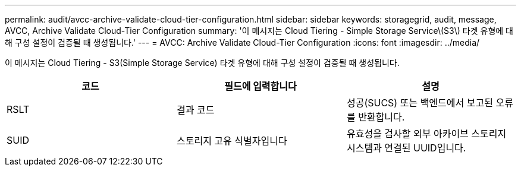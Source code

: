 ---
permalink: audit/avcc-archive-validate-cloud-tier-configuration.html 
sidebar: sidebar 
keywords: storagegrid, audit, message, AVCC, Archive Validate Cloud-Tier Configuration 
summary: '이 메시지는 Cloud Tiering - Simple Storage Service\(S3\) 타겟 유형에 대해 구성 설정이 검증될 때 생성됩니다.' 
---
= AVCC: Archive Validate Cloud-Tier Configuration
:icons: font
:imagesdir: ../media/


[role="lead"]
이 메시지는 Cloud Tiering - S3(Simple Storage Service) 타겟 유형에 대해 구성 설정이 검증될 때 생성됩니다.

|===
| 코드 | 필드에 입력합니다 | 설명 


 a| 
RSLT
 a| 
결과 코드
 a| 
성공(SUCS) 또는 백엔드에서 보고된 오류를 반환합니다.



 a| 
SUID
 a| 
스토리지 고유 식별자입니다
 a| 
유효성을 검사할 외부 아카이브 스토리지 시스템과 연결된 UUID입니다.

|===